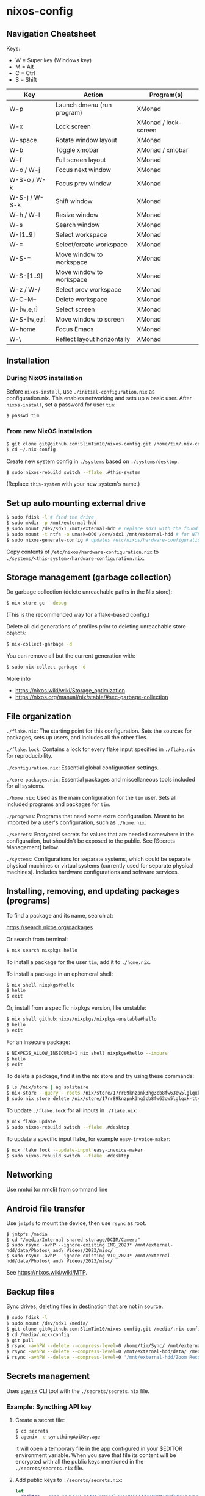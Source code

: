 * nixos-config

** Navigation Cheatsheet

Keys:
- W = Super key (Windows key)
- M = Alt
- C = Ctrl
- S = Shift

| Key         | Action                     | Program(s)          |
|-------------+---------------------------+--------------------|
| W-p         | Launch dmenu (run program) | XMonad            |
| W-x         | Lock screen                | XMonad / lock-screen |
| W-space     | Rotate window layout        | XMonad            |
| W-b         | Toggle xmobar             | XMonad / xmobar    |
| W-f         | Full screen layout           | XMonad            |
| W-o / W-j     | Focus next window          | XMonad            |
| W-S-o / W-k  | Focus prev window          | XMonad            |
| W-S-j / W-S-k | Shift window               | XMonad            |
| W-h / W-l    | Resize window              | XMonad            |
| W-s         | Search window             | XMonad            |
| W-[1..9]      | Select workspace           | XMonad            |
| W-=         | Select/create workspace     | XMonad            |
| W-S-=       | Move window to workspace  | XMonad            |
| W-S-[1..9]    | Move window to workspace  | XMonad            |
| W-z / W-/     | Select prev workspace       | XMonad            |
| W-C-M--     | Delete workspace           | XMonad            |
| W-[w,e,r]    | Select screen               | XMonad            |
| W-S-[w,e,r]   | Move window to screen      | XMonad            |
| W-home     | Focus Emacs               | XMonad            |
| W-\          | Reflect layout horizontally    | XMonad            |

** Installation

*** During NixOS installation

Before ~nixos-install~, use ~./initial-configuration.nix~ as configuration.nix. This enables networking and sets up a basic user. After ~nixos-install~, set a password for user ~tim~:

#+begin_src sh
$ passwd tim
#+end_src

*** From new NixOS installation

#+begin_src sh
$ git clone git@github.com:SlimTim10/nixos-config.git /home/tim/.nix-config
$ cd ~/.nix-config
#+end_src

Create new system config in ~./systems~ based on ~./systems/desktop~.

#+begin_src sh
$ sudo nixos-rebuild switch --flake .#this-system
#+end_src
(Replace ~this-system~ with your new system's name.)

** Set up auto mounting external drive

#+begin_src sh
$ sudo fdisk -l # find the drive
$ sudo mkdir -p /mnt/external-hdd
$ sudo mount /dev/sdx1 /mnt/external-hdd # replace sdx1 with the found drive
$ sudo mount -t ntfs -o umask=000 /dev/sdx1 /mnt/external-hdd # for NTFS-formatted drive, full R/W permission (-o umask=000 may not be needed since adding support for NTFS)
$ sudo nixos-generate-config # updates /etc/nixos/hardware-configuration.nix
#+end_src

Copy contents of ~/etc/nixos/hardware-configuration.nix~ to ~./systems/<this-system>/hardware-configuration.nix~.

** Storage management (garbage collection)

Do garbage collection (delete unreachable paths in the Nix store):

#+begin_src sh
$ nix store gc --debug
#+end_src
(This is the recommended way for a flake-based config.)

Delete all old generations of profiles prior to deleting unreachable store objects:

#+begin_src sh
$ nix-collect-garbage -d
#+end_src

You can remove all but the current generation with:

#+begin_src sh
$ sudo nix-collect-garbage -d
#+end_src

More info
- https://nixos.wiki/wiki/Storage_optimization
- https://nixos.org/manual/nix/stable/#sec-garbage-collection

** File organization

~./flake.nix~: The starting point for this configuration. Sets the sources for packages, sets up users, and includes all the other files.

~./flake.lock~: Contains a lock for every flake input specified in ~./flake.nix~ for reproducibility.

~./configuration.nix~: Essential global configuration settings.

~./core-packages.nix~: Essential packages and miscellaneous tools included for all systems.

~./home.nix~: Used as the main configuration for the ~tim~ user. Sets all included programs and packages for ~tim~.

~./programs~: Programs that need some extra configuration. Meant to be imported by a user's configuration, such as ~./home.nix~.

~./secrets~: Encrypted secrets for values that are needed somewhere in the configuration, but shouldn't be exposed to the public. See [Secrets Management] below.

~./systems~: Configurations for separate systems, which could be separate physical machines or virtual systems (currently used for separate physical machines). Includes hardware configurations and software services.

** Installing, removing, and updating packages (programs)

To find a package and its name, search at:

https://search.nixos.org/packages

Or search from terminal:

#+begin_src sh
$ nix search nixpkgs hello
#+end_src

To install a package for the user ~tim~, add it to ~./home.nix~.

To install a package in an ephemeral shell:

#+begin_src sh
$ nix shell nixpkgs#hello
$ hello
$ exit
#+end_src

Or, install from a specific nixpkgs version, like unstable:

#+begin_src sh
$ nix shell github:nixos/nixpkgs/nixpkgs-unstable#hello
$ hello
$ exit
#+end_src

For an insecure package:

#+begin_src sh
$ NIXPKGS_ALLOW_INSECURE=1 nix shell nixpkgs#hello --impure
$ hello
$ exit
#+end_src

To delete a package, find it in the nix store and try using these commands:

#+begin_src sh
$ ls /nix/store | ag solitaire
$ nix-store --query --roots /nix/store/17rr89knzpnk3hg3cb8fw63qw5lglqxk-tty-solitaire-1.3.1.drv
$ sudo nix store delete /nix/store/17rr89knzpnk3hg3cb8fw63qw5lglqxk-tty-solitaire-1.3.1
#+end_src

To update ~./flake.lock~ for all inputs in ~./flake.nix~:

#+begin_src sh
$ nix flake update
$ sudo nixos-rebuild switch --flake .#desktop
#+end_src

To update a specific input flake, for example ~easy-invoice-maker~:

#+begin_src sh
$ nix flake lock --update-input easy-invoice-maker
$ sudo nixos-rebuild switch --flake .#desktop
#+end_src

** Networking

Use nmtui (or nmcli) from command line

** Android file transfer

Use ~jmtpfs~ to mount the device, then use ~rsync~ as root.

#+begin_src
$ jmtpfs /media
$ cd "/media/Internal shared storage/DCIM/Camera"
$ sudo rsync -avhP --ignore-existing IMG_2023* /mnt/external-hdd/data/Photos\ and\ Videos/2023/misc/
$ sudo rsync -avhP --ignore-existing VID_2023* /mnt/external-hdd/data/Photos\ and\ Videos/2023/misc/
#+end_src

See https://nixos.wiki/wiki/MTP.

** Backup files

Sync drives, deleting files in destination that are not in source.

#+begin_src sh
$ sudo fdisk -l
$ sudo mount /dev/sdx1 /media/
$ git clone git@github.com:SlimTim10/nixos-config.git /media/.nix-config
$ cd /media/.nix-config
$ git pull
$ rsync -avhPW --delete --compress-level=0 /home/tim/Sync/ /mnt/external-hdd/data/Backups/Sync/
$ rsync -avhPW --delete --compress-level=0 /mnt/external-hdd/data/ /media/data/
$ rsync -avhPW --delete --compress-level=0 '/mnt/external-hdd/Zoom Recordings Archive/' '/media/Zoom Recordings Archive/'
#+end_src

** Secrets management

Uses [[https://github.com/ryantm/agenix][agenix]] CLI tool with the ~./secrets/secrets.nix~ file.

*** Example: Syncthing API key

1. Create a secret file:
   
   #+begin_src sh
   $ cd secrets
   $ agenix -e syncthingApiKey.age
   #+end_src
   
   It will open a temporary file in the app configured in your $EDITOR environment variable. When you save that file its content will be encrypted with all the public keys mentioned in the ~./secrets/secrets.nix~ file.

2. Add public keys to ~./secrets/secrets.nix~:

   #+begin_src nix
   let
     desktop = "ssh-ed25519 AAAAC3NzaC1lZDI1NTE5AAAAIMaUtCUyfQHn+qJvmr8nf0v83WwpOgBoNyqma71DsWR4 slimtim10@gmail.com";
   in {
     "syncthingApiKey.age".publicKeys = [ desktop ];
   }
   #+end_src

3. Add to ~./systems/desktop/services.nix~:

   #+begin_src nix
   age.secrets."syncthingApiKey" = {
     file = ../../secrets/syncthingApiKey.age;
     mode = "700";
     owner = "tim";
     group = "users";
   };
   #+end_src

4. Reference the secret's path:

   Outside home manager:

   #+begin_src nix
   syncthingApiKey = "$(cat ${config.age.secrets."syncthingApiKey".path})";
   #+end_src

   Within home manager:

   #+begin_src nix
   {
     # ...
     osConfig,
     # ...
   }:
   let
     syncthingApiKey = "$(cat ${osConfig.age.secrets."syncthingApiKey".path})";
   # ...
   #+end_src

** Troubleshooting

*** If XMonad fails to start or recompile, try using a shell that has the required dependencies:

#+begin_src sh
$ nix-shell -p "ghc.withPackages (pkgs: with pkgs; [ xmonad xmonad-extras xmonad-contrib ])"
$ xmonad --recompile
$ xmonad --restart
#+end_src

*** Classic Nix commands replaced by flakes

| Classic             | Flake                 |
|---------------------+-----------------------|
| nix-channel         | inputs in flake.nix   |
| nix-shell           | nix develop/shell/run |
| nix-build           | nix build             |
| nix-collect-garbage | nix store gc --debug  |

*** Emacs desktop load doesn't restore buffers from ephemeral drive

On startup, remember to mount ephemeral drives before starting emacs.
